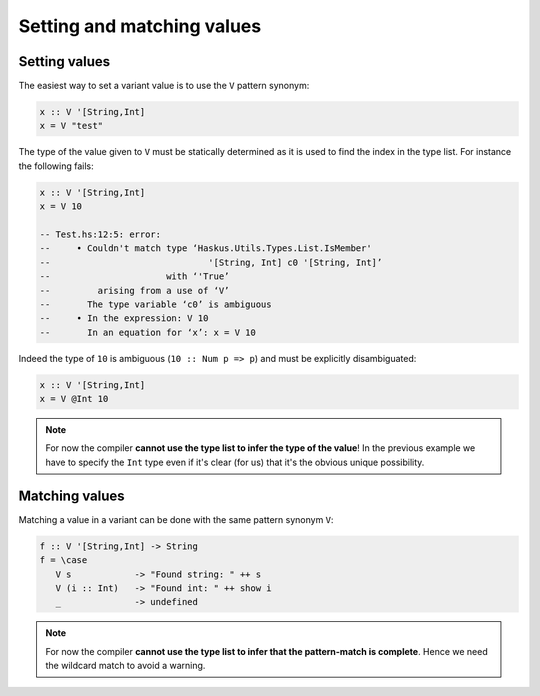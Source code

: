 ==============================================================================
Setting and matching values
==============================================================================

------------------------------------------------------------------------------
Setting values
------------------------------------------------------------------------------

The easiest way to set a variant value is to use the ``V`` pattern synonym:

.. code::

   x :: V '[String,Int]
   x = V "test"

The type of the value given to ``V`` must be statically determined as it is used
to find the index in the type list. For instance the following fails:

.. code::

   x :: V '[String,Int]
   x = V 10

   -- Test.hs:12:5: error:
   --     • Couldn't match type ‘Haskus.Utils.Types.List.IsMember'
   --                              '[String, Int] c0 '[String, Int]’
   --                      with ‘'True’
   --         arising from a use of ‘V’
   --       The type variable ‘c0’ is ambiguous
   --     • In the expression: V 10
   --       In an equation for ‘x’: x = V 10

Indeed the type of ``10`` is ambiguous (``10 :: Num p => p``) and must be
explicitly disambiguated:

.. code::

   x :: V '[String,Int]
   x = V @Int 10

.. note::
   
   For now the compiler **cannot use the type list to infer the type of the
   value**!  In the previous example we have to specify the ``Int`` type even if
   it's clear (for us) that it's the obvious unique possibility.

------------------------------------------------------------------------------
Matching values
------------------------------------------------------------------------------

Matching a value in a variant can be done with the same pattern synonym ``V``:

.. code::

   f :: V '[String,Int] -> String
   f = \case
      V s            -> "Found string: " ++ s
      V (i :: Int)   -> "Found int: " ++ show i
      _              -> undefined

.. note::
   
   For now the compiler **cannot use the type list to infer that the
   pattern-match is complete**. Hence we need the wildcard match to avoid a
   warning.
